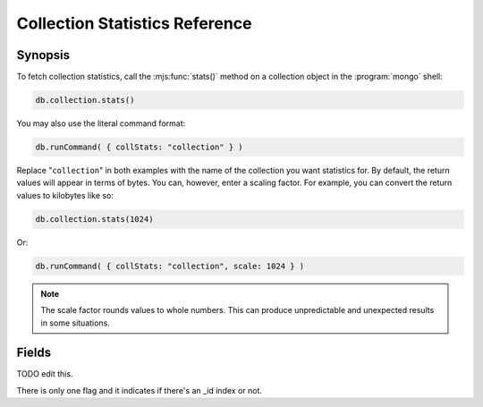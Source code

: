 ===============================
Collection Statistics Reference
===============================

.. default-domain:: mongodb
.. highlight:: javascript

Synopsis
--------

To fetch collection statistics, call the :mjs:func:`stats()` method on
a collection object in the :program:`mongo` shell:

.. code-block:: javascript

   db.collection.stats()

You may also use the literal command format:

.. code-block:: javascript

   db.runCommand( { collStats: "collection" } )

Replace "``collection``" in both examples with the name of the
collection you want statistics for. By default, the return values will
appear in terms of bytes. You can, however, enter a scaling
factor. For example, you can convert the return values to kilobytes
like so:

.. code-block:: javascript

   db.collection.stats(1024)

Or:

.. code-block:: javascript

   db.runCommand( { collStats: "collection", scale: 1024 } )

.. note::

   The scale factor rounds values to whole numbers. This can
   produce unpredictable and unexpected results in some situations.

.. seealso:: The documentation of the ":dbcommand:`collStats`" command
   and the ":mjs:func:`stats()`," method in the :doc:`mongo shell </mongo>`.

Fields
------

.. stats:: ns

   The namepsace of the current collection, which follows the format
   "``[database].[collection]``".

.. stats:: count

   The number of objects or documents in this collection.

.. stats:: size

   The size of the collection. The "``scale``" factor affects this
   value.

.. stats:: avgObjSize

   The average size of an object in the collection. The "``scale``"
   factor affects this value.

.. stats:: storageSize

   The total amount of storage size. This is equal to the total number
   of extents allocated by this collection. The "``scale``" factor affects this
   value.

.. stats:: numExtents

   The total number of contiguously allocated data file regions.

.. stats:: nindexes

   The number of indexes on the collection. On standard, non-capped collections, there is
   always at least one index on the primary key (i.e. ``_id``).

.. stats:: lastExtentSize

   The size of the last extent allocated. The "``scale``" factor affects this
   value.

.. stats:: paddingFactor

   The amount of space added to the end of each document at insert
   time. The document padding provides a small amount of extra space
   on disk to allow a document to grow slightly without needing to
   move the document. :program:`mongod` automatically calculates this padding factor

.. stats:: flags

   "flags" : 1,

TODO edit this.

There is only one flag and it indicates if there's an _id index or
not. 

.. stats:: totalIndexSize

   The total size of all indexes. The "``scale``" factor affects this
   value.

.. stats:: indexSizes

   This field specifies the key and size of every existing index on
   the collection. The "``scale``" factor affects this value.
